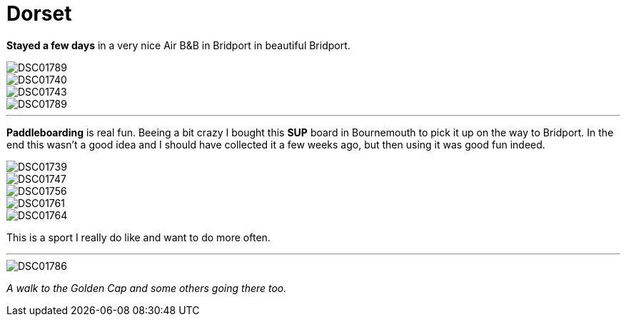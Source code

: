 = Dorset
:published_at: 2016-07-26
:hp-tags: Vacations, SUP, fun, 

*Stayed a few days* in a very nice Air B&B in Bridport in beautiful Bridport. 

image::Photos_dorset/DSC01789.jpg[]

image::Photos_dorset/DSC01740.jpg[]

image::Photos_dorset/DSC01743.jpg[]

image::Photos_dorset/DSC01789.jpg[]

'''

*Paddleboarding* is real fun. Beeing a bit crazy I bought this *SUP* board in Bournemouth to pick it up on the way to Bridport. In the end this wasn't a good idea and I should have collected it a few weeks ago, but then using it was good fun indeed.  

image::Photos_dorset/DSC01739.jpg[]

image::Photos_dorset/DSC01747.jpg[]

image::Photos_dorset/DSC01756.jpg[]

image::Photos_dorset/DSC01761.jpg[]

image::Photos_dorset/DSC01764.jpg[]

This is a sport I really do like and want to do more often.

'''

image::Photos_dorset/DSC01786.jpg[]

_A walk to the Golden Cap and some others going there too._



